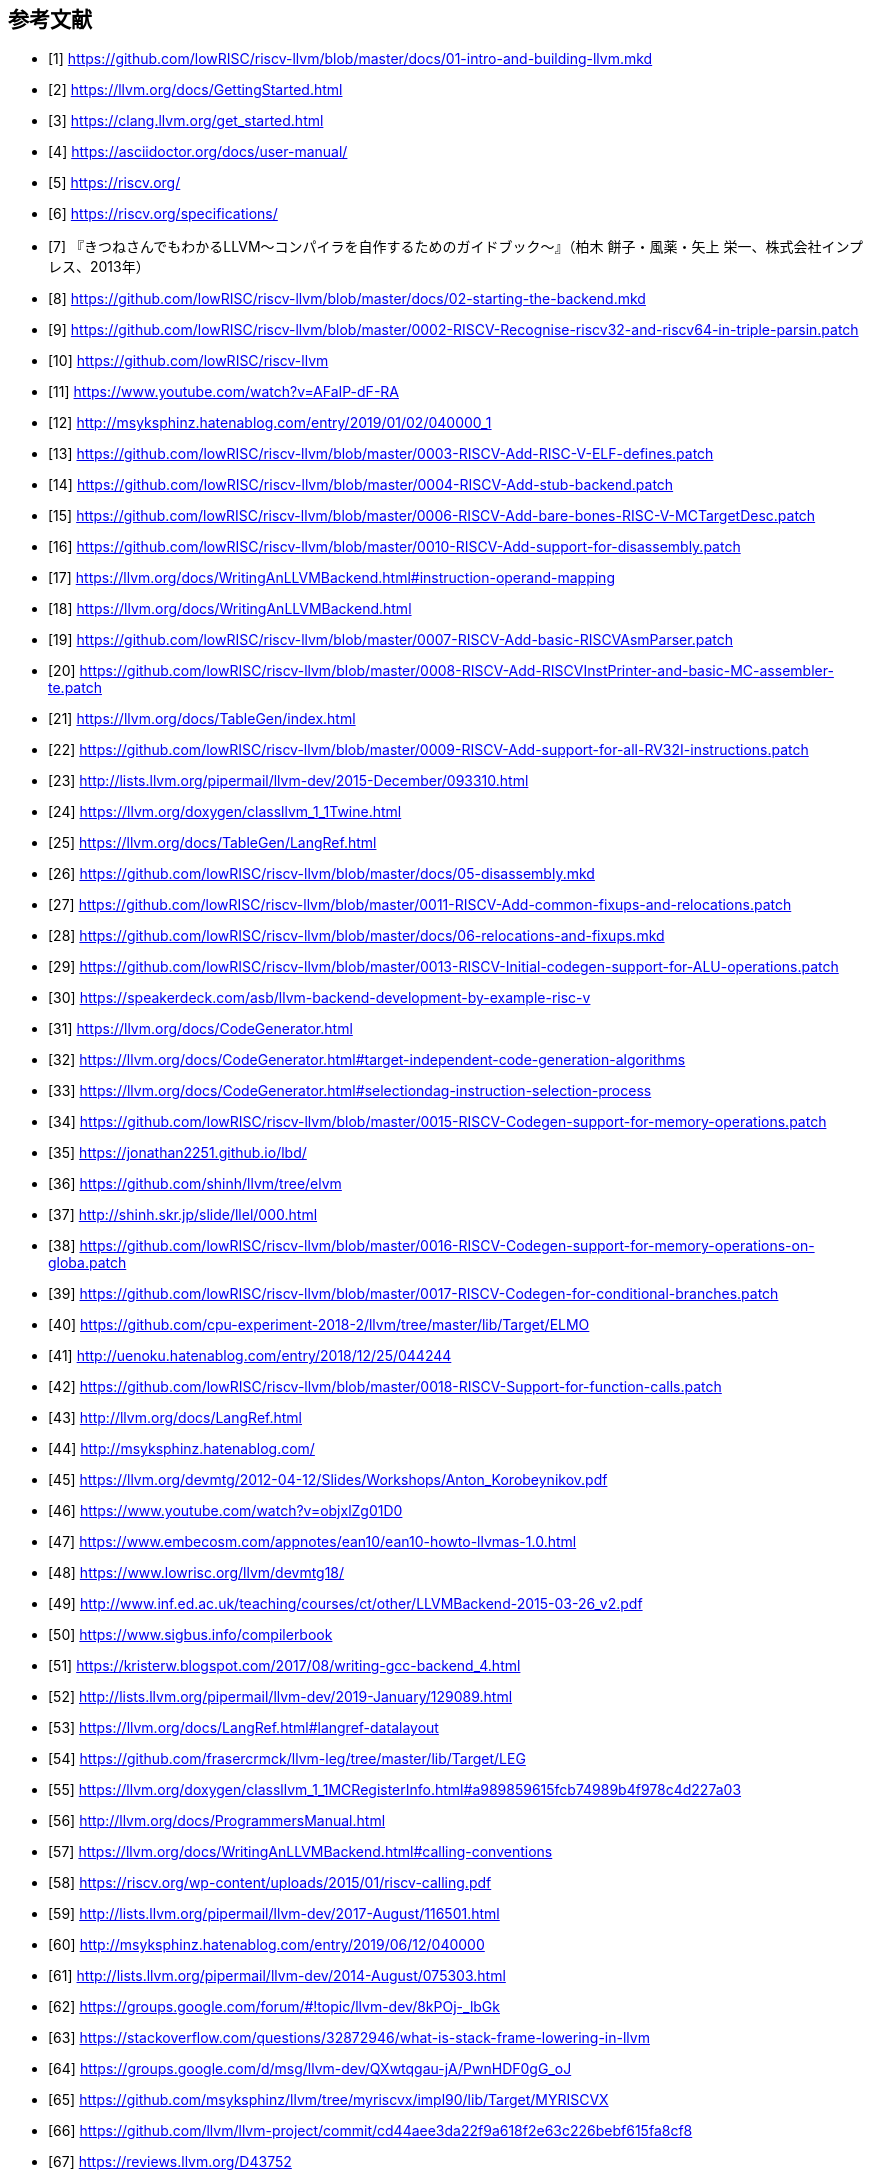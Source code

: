 [bibliography]
== 参考文献

- [[[github_riscv-llvm_docs_01,1]]] https://github.com/lowRISC/riscv-llvm/blob/master/docs/01-intro-and-building-llvm.mkd
- [[[llvm_getting-started,2]]] https://llvm.org/docs/GettingStarted.html
- [[[clang_gettings-started,3]]] https://clang.llvm.org/get_started.html
- [[[asciidoctor_user-manual,4]]] https://asciidoctor.org/docs/user-manual/
- [[[riscv,5]]] https://riscv.org/
- [[[riscv_specifications,6]]] https://riscv.org/specifications/
- [[[fox-llvm,7]]] 『きつねさんでもわかるLLVM〜コンパイラを自作するためのガイドブック〜』（柏木 餅子・風薬・矢上 栄一、株式会社インプレス、2013年）
- [[[github_riscv-llvm_docs_02,8]]] https://github.com/lowRISC/riscv-llvm/blob/master/docs/02-starting-the-backend.mkd
- [[[github_riscv-llvm_patch_02,9]]] https://github.com/lowRISC/riscv-llvm/blob/master/0002-RISCV-Recognise-riscv32-and-riscv64-in-triple-parsin.patch
- [[[github_riscv-llvm,10]]] https://github.com/lowRISC/riscv-llvm
- [[[youtube_llvm-backend-development-by-example,11]]] https://www.youtube.com/watch?v=AFaIP-dF-RA
- [[[msyksphinz_try-riscv64-llvm-backend,12]]] http://msyksphinz.hatenablog.com/entry/2019/01/02/040000_1
- [[[github_riscv-llvm_patch_03,13]]] https://github.com/lowRISC/riscv-llvm/blob/master/0003-RISCV-Add-RISC-V-ELF-defines.patch
- [[[github_riscv-llvm_patch_04,14]]] https://github.com/lowRISC/riscv-llvm/blob/master/0004-RISCV-Add-stub-backend.patch
- [[[github_riscv-llvm_patch_06,15]]] https://github.com/lowRISC/riscv-llvm/blob/master/0006-RISCV-Add-bare-bones-RISC-V-MCTargetDesc.patch
- [[[github_riscv-llvm_patch_10,16]]] https://github.com/lowRISC/riscv-llvm/blob/master/0010-RISCV-Add-support-for-disassembly.patch
- [[[llvm-writing_backend-operand_mapping,17]]] https://llvm.org/docs/WritingAnLLVMBackend.html#instruction-operand-mapping
- [[[llvm-writing_backend,18]]] https://llvm.org/docs/WritingAnLLVMBackend.html
- [[[github_riscv-llvm_patch_07,19]]] https://github.com/lowRISC/riscv-llvm/blob/master/0007-RISCV-Add-basic-RISCVAsmParser.patch
- [[[github_riscv-llvm_patch_08,20]]] https://github.com/lowRISC/riscv-llvm/blob/master/0008-RISCV-Add-RISCVInstPrinter-and-basic-MC-assembler-te.patch
- [[[llvm-tablegen,21]]] https://llvm.org/docs/TableGen/index.html
- [[[github_riscv-llvm_patch_09,22]]] https://github.com/lowRISC/riscv-llvm/blob/master/0009-RISCV-Add-support-for-all-RV32I-instructions.patch
- [[[llvm_dev_ml-tablegen_definition_question,23]]] http://lists.llvm.org/pipermail/llvm-dev/2015-December/093310.html
- [[[llvm_doxygen-twine,24]]] https://llvm.org/doxygen/classllvm_1_1Twine.html
- [[[llvm-tablegen-langref,25]]] https://llvm.org/docs/TableGen/LangRef.html
- [[[github_riscv-llvm_docs_05,26]]] https://github.com/lowRISC/riscv-llvm/blob/master/docs/05-disassembly.mkd
- [[[github_riscv-llvm_patch_11,27]]] https://github.com/lowRISC/riscv-llvm/blob/master/0011-RISCV-Add-common-fixups-and-relocations.patch
- [[[github_riscv-llvm_docs_06,28]]] https://github.com/lowRISC/riscv-llvm/blob/master/docs/06-relocations-and-fixups.mkd
- [[[github_riscv-llvm_patch_13,29]]] https://github.com/lowRISC/riscv-llvm/blob/master/0013-RISCV-Initial-codegen-support-for-ALU-operations.patch
- [[[speakerdeck-llvm_backend_development,30]]] https://speakerdeck.com/asb/llvm-backend-development-by-example-risc-v
- [[[llvm-code_generator,31]]] https://llvm.org/docs/CodeGenerator.html
- [[[llvm-code_generator-target_independent_code_gen_alg,32]]] https://llvm.org/docs/CodeGenerator.html#target-independent-code-generation-algorithms
- [[[llvm-code_generator-selectiondag_instruction_selection,33]]] https://llvm.org/docs/CodeGenerator.html#selectiondag-instruction-selection-process
- [[[github_riscv-llvm_patch_15,34]]] https://github.com/lowRISC/riscv-llvm/blob/master/0015-RISCV-Codegen-support-for-memory-operations.patch
- [[[cpu0,35]]] https://jonathan2251.github.io/lbd/
- [[[elvm-llvm_backend,36]]] https://github.com/shinh/llvm/tree/elvm
- [[[elvm-slide,37]]] http://shinh.skr.jp/slide/llel/000.html
- [[[github_riscv-llvm_patch_16,38]]] https://github.com/lowRISC/riscv-llvm/blob/master/0016-RISCV-Codegen-support-for-memory-operations-on-globa.patch
- [[[github_riscv-llvm_patch_17,39]]] https://github.com/lowRISC/riscv-llvm/blob/master/0017-RISCV-Codegen-for-conditional-branches.patch
- [[[todai_llvm_backend,40]]] https://github.com/cpu-experiment-2018-2/llvm/tree/master/lib/Target/ELMO
- [[[todai_llvm_backend-article,41]]] http://uenoku.hatenablog.com/entry/2018/12/25/044244
- [[[github_riscv-llvm_patch_18,42]]] https://github.com/lowRISC/riscv-llvm/blob/master/0018-RISCV-Support-for-function-calls.patch
- [[[llvm-langref,43]]] http://llvm.org/docs/LangRef.html
- [[[fpga_develop_diary,44]]] http://msyksphinz.hatenablog.com/
- [[[llvm-anton_korobeynikov_2012,45]]] https://llvm.org/devmtg/2012-04-12/Slides/Workshops/Anton_Korobeynikov.pdf
- [[[llvm-welcome_to_the_back_end_2017,46]]] https://www.youtube.com/watch?v=objxlZg01D0
- [[[ean10-howto-llvmas,47]]] https://www.embecosm.com/appnotes/ean10/ean10-howto-llvmas-1.0.html
- [[[lowrisc-devmtg18,48]]] https://www.lowrisc.org/llvm/devmtg18/
- [[[LLVMBackend_2015_03_26_v2,49]]] http://www.inf.ed.ac.uk/teaching/courses/ct/other/LLVMBackend-2015-03-26_v2.pdf
- [[[rui-compilerbook,50]]] https://www.sigbus.info/compilerbook
- [[[krister-writing_gcc_backend,51]]] https://kristerw.blogspot.com/2017/08/writing-gcc-backend_4.html
- [[[llvm-ml-129089,52]]] http://lists.llvm.org/pipermail/llvm-dev/2019-January/129089.html
- [[[llvm-langref-datalayout,53]]] https://llvm.org/docs/LangRef.html#langref-datalayout
- [[[github-frasercrmck_llvm_leg,54]]] https://github.com/frasercrmck/llvm-leg/tree/master/lib/Target/LEG
- [[[llvm_doxygen-InitMCRegisterInfo,55]]] https://llvm.org/doxygen/classllvm_1_1MCRegisterInfo.html#a989859615fcb74989b4f978c4d227a03
- [[[llvm-programmers_manual,56]]] http://llvm.org/docs/ProgrammersManual.html
- [[[llvm-writing_backend-calling_conventions,57]]] https://llvm.org/docs/WritingAnLLVMBackend.html#calling-conventions
- [[[riscv-calling,58]]] https://riscv.org/wp-content/uploads/2015/01/riscv-calling.pdf
- [[[llvm_dev_ml-how_to_debug_instruction_selection,59]]] http://lists.llvm.org/pipermail/llvm-dev/2017-August/116501.html
- [[[fpga_develop_diary-20190612040000,60]]] http://msyksphinz.hatenablog.com/entry/2019/06/12/040000
- [[[llvm_dev_ml-br_cc_questions,61]]] http://lists.llvm.org/pipermail/llvm-dev/2014-August/075303.html
- [[[llvm_dev_ml-multiple_result_instrs,62]]] https://groups.google.com/forum/#!topic/llvm-dev/8kPOj-_lbGk
- [[[stackoverflow-frame_lowering,63]]] https://stackoverflow.com/questions/32872946/what-is-stack-frame-lowering-in-llvm
- [[[llvm_dev_ml-selecting_frame_index,64]]] https://groups.google.com/d/msg/llvm-dev/QXwtqgau-jA/PwnHDF0gG_oJ
- [[[fpga_develop_diary-llvm,65]]] https://github.com/msyksphinz/llvm/tree/myriscvx/impl90/lib/Target/MYRISCVX
- [[[llvm-github_cd44ae,66]]] https://github.com/llvm/llvm-project/commit/cd44aee3da22f9a618f2e63c226bebf615fa8cf8
- [[[llvm_phabricator-d43752,67]]] https://reviews.llvm.org/D43752
- [[[llvm-compilerwriterinfo,68]]] https://llvm.org/docs/CompilerWriterInfo.html
- [[[wikipedia-The_Gleaners,69]]] https://en.wikipedia.org/wiki/The_Gleaners
- [[[github_riscv-llvm_patch_20,70]]] https://github.com/lowRISC/riscv-llvm/blob/master/0020-RISCV-Support-and-tests-for-a-variety-of-additional-.patch
- [[[llvm_phabricator-d47422,71]]] https://reviews.llvm.org/D47422
- [[[llvm-extendingllvm,72]]] https://llvm.org/docs/ExtendingLLVM.html
- [[[llvm_dev_ml-001264,73]]] http://lists.llvm.org/pipermail/llvm-dev/2004-June/001264.html
- [[[llvm_phabricator-d42958,74]]] https://reviews.llvm.org/D42958
- [[[compiler_rt,75]]] https://compiler-rt.llvm.org/
- [[[github-riscv_compiler_rt,76]]] https://github.com/andestech/riscv-compiler-rt
- [[[github_riscv-llvm_patch_27,77]]] https://github.com/lowRISC/riscv-llvm/blob/master/0027-RISCV-Support-stack-frames-and-offsets-up-to-32-bits.patch
- [[[llvm_phabricator-d44885,78]]] https://reviews.llvm.org/D44885
- [[[llvm_phabricator-d45859,79]]] https://reviews.llvm.org/D45859
- [[[llvm-langref-poison_value,80]]] http://llvm.org/docs/LangRef.html#poisonvalues
- [[[github-emscripten-issues-34,81]]] https://github.com/emscripten-core/emscripten/issues/34
- [[[switch_lowering_in_llvm,82]]] http://fileadmin.cs.lth.se/cs/education/edan75/part2.pdf
- [[[github-avr_llvm-issues-88,83]]] https://github.com/avr-llvm/llvm/issues/88
- [[[asciidoctor-quickref,84]]] https://asciidoctor.org/docs/asciidoc-syntax-quick-reference/
- [[[llvm_phabricator-d56351,85]]] https://reviews.llvm.org/D56351
- [[[hatenablog-rhysd-230119,86]]] https://rhysd.hatenablog.com/entry/2017/03/13/230119
- [[[llvm_dev_ml-115805,87]]] http://lists.llvm.org/pipermail/llvm-dev/2017-July/115805.html
- [[[github_riscv-llvm_patch_29,88]]] https://github.com/lowRISC/riscv-llvm/blob/master/0029-RISCV-Add-support-for-llvm.-frameaddress-returnaddre.patch
- [[[github-riscv_llvm-clang,89]]] https://github.com/lowRISC/riscv-llvm/tree/master/clang
- [[[github-elvm_clang,90]]] https://github.com/shinh/clang/tree/elvm
- [[[github_riscv-llvm_patch_22,91]]] https://github.com/lowRISC/riscv-llvm/blob/master/0022-RISCV-Support-lowering-FrameIndex.patch
- [[[llvm_dev_ml-087879,92]]] http://lists.llvm.org/pipermail/llvm-dev/2015-July/087879.html
- [[[stackoverflow-27467293,93]]] https://stackoverflow.com/questions/27467293/how-to-force-clang-use-llvm-assembler-instead-of-system
- [[[github-riscv_llvm-clang-03,94]]] https://github.com/lowRISC/riscv-llvm/blob/master/clang/0003-RISCV-Implement-clang-driver-for-the-baremetal-RISCV.patch
- [[[github_riscv-llvm_patch_25,95]]] https://github.com/lowRISC/riscv-llvm/blob/master/0025-RISCV-Add-custom-CC_RISCV-calling-convention-and-imp.patch
- [[[llvm_dev_ml-106187,96]]] http://lists.llvm.org/pipermail/llvm-dev/2016-October/106187.html
- [[[llvm_phabricator-d39322,97]]] https://reviews.llvm.org/D39322
- [[[cpu0-lld,98]]] http://jonathan2251.github.io/lbt/lld.html
- [[[youtube-how_to_add_a_new_target_to_lld,99]]] https://www.youtube.com/watch?v=FIXaeRU31Ww
- [[[llvm-smith_newlldtargetpdf,100]]] https://llvm.org/devmtg/2016-09/slides/Smith-NewLLDTarget.pdf
- [[[llvm-lld,101]]] https://lld.llvm.org/index.html
- [[[note-n9948f0cc3ed3,102]]] https://note.mu/ruiu/n/n9948f0cc3ed3
- [[[lanai-isa,103]]] https://docs.google.com/document/d/1jwAc-Rbw1Mn7Dbn2oEB3-0FQNOwqNPslZa-NDy8wGRo/pub
- [[[github-blog_os-issues-370,104]]] https://github.com/phil-opp/blog_os/issues/370
- [[[llvm_phabricator-d61688,105]]] https://reviews.llvm.org/D61688
- [[[man-xtensa_linux_gnu_ld,106]]] https://linux.die.net/man/1/xtensa-linux-gnu-ld
- [[[man-elf,107]]] https://linuxjm.osdn.jp/html/LDP_man-pages/man5/elf.5.html
- [[[llvm_phabricator-d45385,108]]] https://reviews.llvm.org/D45385
- [[[llvm_phabricator-d47882,109]]] https://reviews.llvm.org/D47882
- [[[llvm_dev_ml-128257,110]]] https://lists.llvm.org/pipermail/llvm-dev/2018-December/128257.html
- [[[github_riscv-llvm_patch_31,111]]] https://github.com/lowRISC/riscv-llvm/blob/master/0031-RISCV-Implement-support-for-the-BranchRelaxation-pas.patch
- [[[github_riscv-llvm_patch_30,112]]] https://github.com/lowRISC/riscv-llvm/blob/master/0030-RISCV-Implement-branch-analysis.patch
- [[[stackoverflow-5789806,113]]] https://stackoverflow.com/questions/5789806/meaning-of-and-in-c
- [[[compiler_study_report,114]]] https://proc-cpuinfo.fixstars.com/2018/11/compiler_study_report/
- [[[github-llvm-bcb36be8e3f5dced36710ba1a2e2206071ccc7ba,115]]] https://github.com/llvm/llvm-project/commit/bcb36be8e3f5dced36710ba1a2e2206071ccc7ba
- [[[llvm_dev_ml-059799,116]]] http://lists.llvm.org/pipermail/llvm-dev/2013-February/059799.html
- [[[tricore-llvm-slides,117]]] https://reup.dmcs.pl/wiki/images/7/7a/Tricore-llvm-slides.pdf
- [[[tricore-llvm,118]]] https://opus4.kobv.de/opus4-fau/files/1108/tricore_llvm.pdf
- [[[llvm_dev_ml-111697,119]]] http://lists.llvm.org/pipermail/llvm-dev/2017-April/111697.html
- [[[takayuki-no09,120]]] http://www.ertl.jp/~takayuki/readings/c/no09.html
- [[[hwenginner-linker,121]]] https://hwengineer.github.io/linker/
- [[[koikikukan-000300,122]]] http://www.koikikukan.com/archives/2017/04/05-000300.php
- [[[stackoverflow-57735654_34997577,123]]] https://stackoverflow.com/questions/34997577/linker-script-allocation-of-bss-section#comment57735654_34997577
- [[[redhat-ld_simple_example,124]]] https://access.redhat.com/documentation/en-US/Red_Hat_Enterprise_Linux/4/html/Using_ld_the_GNU_Linker/simple-example.html
- [[[llvm_phabricator-d45395,125]]] https://reviews.llvm.org/D45395
- [[[llvm_phabricator-d45395-398662,126]]] https://reviews.llvm.org/D45395#inline-398662
- [[[llvm-langref-inline_asm,127]]] http://llvm.org/docs/LangRef.html#inline-assembler-expressions
- [[[hazymoon-gcc_inline_asm,128]]] http://caspar.hazymoon.jp/OpenBSD/annex/gcc_inline_asm.html
- [[[github_riscv-llvm_patch_28,129]]] https://github.com/lowRISC/riscv-llvm/blob/master/0028-RISCV-Add-basic-support-for-inline-asm-constraints.patch
- [[[llvm-langref-inline_asm-asm_template_argument_modifier,130]]] http://llvm.org/docs/LangRef.html#asm-template-argument-modifiers
- [[[github-llvm-0715d35ed5ac2312951976bee2a0d2587f98f39f,131]]] https://github.com/llvm/llvm-project/commit/0715d35ed5ac2312951976bee2a0d2587f98f39f
- [[[github_riscv-llvm_patch_32,132]]] https://github.com/lowRISC/riscv-llvm/blob/master/0032-RISCV-Reserve-an-emergency-spill-slot-for-the-regist.patch
- [[[github_riscv-llvm_patch_26,133]]] https://github.com/lowRISC/riscv-llvm/blob/master/0026-RISCV-Support-for-varargs.patch
- [[[github-fracture-wiki-how-dagisel-works,134]]] https://github.com/draperlaboratory/fracture/wiki/How-TableGen%27s-DAGISel-Backend-Works
- [[[welcome_to_the_back_end-slides,135]]] http://llvm.org/devmtg/2017-10/slides/Braun-Welcome%20to%20the%20Back%20End.pdf
- [[[life_of_an_instruction,136]]] https://eli.thegreenplace.net/2012/11/24/life-of-an-instruction-in-llvm/
- [[[shinh-blog-010637,137]]] http://shinh.hatenablog.com/entry/2014/10/03/010637
- [[[llvm_backend_intro,138]]] https://www.slideshare.net/AkiraMaruoka/llvm-backend
- [[[amazon-llvm_cookbook-customer_review,139]]] https://www.amazon.co.jp/dp/178528598X#customer_review-R28L2NAL8T9M2H
- [[[llvm_dev_ml-117139,140]]] https://lists.llvm.org/pipermail/llvm-dev/2017-September/117139.html
- [[[github_riscv-llvm_patch_85,141]]] https://github.com/lowRISC/riscv-llvm/blob/master/0085-RISCV-Set-AllowRegisterRenaming-1.patch
- [[[llvm_dev_ml-135337,142]]] https://lists.llvm.org/pipermail/llvm-dev/2019-September/135337.html
- [[[wikipedia-weak_symbol,143]]] https://en.wikipedia.org/wiki/Weak_symbol
- [[[wikipedia-remat,144]]] https://en.wikipedia.org/wiki/Rematerialization
- [[[llvm_phabricator-d46182,145]]] https://reviews.llvm.org/D46182
- [[[nakata-compiler,146]]] 『コンパイラの構成と最適化（第2版）』（中田育男、朝倉書店、2009）
- [[[fpga_develop_diary-to_llvm9,147]]] http://msyksphinz.hatenablog.com/entry/2019/08/17/040000
- [[[llvm_phabricator-d60488,148]]] https://reviews.llvm.org/D60488
- [[[llvm_phabricator-rl364191,149]]] https://reviews.llvm.org/rL364191
- [[[llvm_phabricator-d64121,150]]] https://reviews.llvm.org/D64121
- [[[llvm-codingstandards,151]]] https://llvm.org/docs/CodingStandards.html
- [[[llvm_dev_ml-134921,152]]] https://lists.llvm.org/pipermail/llvm-dev/2019-September/134921.html
- [[[llvm_phabricator-d43256,153]]] https://reviews.llvm.org/D43256
- [[[llvm_dev_ml-114675,154]]] http://lists.llvm.org/pipermail/llvm-dev/2017-June/114675.html
- [[[llvm_phabricator-d42780,155]]] https://reviews.llvm.org/D42780
- [[[llvm_phabricator-d51732,156]]] https://reviews.llvm.org/D51732
- [[[llvm_devmtg-schedmachinemodel,157]]] http://llvm.org/devmtg/2014-10/Slides/Estes-MISchedulerTutorial.pdf
- [[[llvm_dev_ml-098535,158]]] https://lists.llvm.org/pipermail/llvm-dev/2016-April/098535.html
- [[[llvm_devmtg-writinggreatsched,159]]] https://www.youtube.com/watch?v=brpomKUynEA
- [[[anandtech-11441,160]]] https://www.anandtech.com/show/11441/dynamiq-and-arms-new-cpus-cortex-a75-a55/4
- [[[llvm_devmtg-larintrick,161]]] https://llvm.org/devmtg/2012-11/Larin-Trick-Scheduling.pdf
- [[[llvm-schedinorder,162]]] https://llvm.org/devmtg/2016-09/slides/Absar-SchedulingInOrder.pdf
- [[[llvm_2003f,163]]] http://na2co3.exp.jp/llvm-2003f-fib-trace.html
- [[[msyksphinz_github_io-llvm,164]]] https://msyksphinz.github.io/github_pages/llvm/
- [[[llvm_phabricator-d86505,165]]] https://reviews.llvm.org/D86505
- [[[llvm_phabricator-d86269,166]]] https://reviews.llvm.org/D86269
- [[[github_csky,167]]] https://github.com/c-sky
- [[[llvm_phabricator-d69103,168]]] https://reviews.llvm.org/D69103
- [[[llvm_phabricator-rG9218ff50f93085d0a16a974db28ca8f14bc66f64,169]]] https://reviews.llvm.org/rG9218ff50f93085d0a16a974db28ca8f14bc66f64
- [[[llvm_phabricator-d95315,170]]] https://reviews.llvm.org/D95315
- [[[github_llvm_00ecf67045231743ef58950f3d3f4fbe450b8e0a,171]]] https://github.com/llvm/llvm-project/commit/00ecf67045231743ef58950f3d3f4fbe450b8e0a
